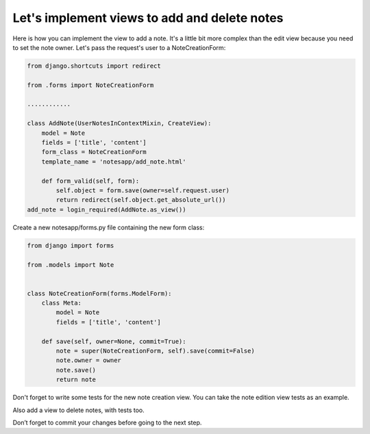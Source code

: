 Let's implement views to add and delete notes
=============================================

Here is how you can implement the view to add a note. It's a little bit more complex than the edit view because you need to set the note owner.
Let's pass the request's user to a NoteCreationForm:

.. code-block:: python

    from django.shortcuts import redirect

    from .forms import NoteCreationForm

    ............

    class AddNote(UserNotesInContextMixin, CreateView):
        model = Note
        fields = ['title', 'content']
        form_class = NoteCreationForm
        template_name = 'notesapp/add_note.html'

        def form_valid(self, form):
            self.object = form.save(owner=self.request.user)
            return redirect(self.object.get_absolute_url())
    add_note = login_required(AddNote.as_view())

Create a new notesapp/forms.py file containing the new form class:

.. code-block:: python

    from django import forms

    from .models import Note


    class NoteCreationForm(forms.ModelForm):
        class Meta:
            model = Note
            fields = ['title', 'content']

        def save(self, owner=None, commit=True):
            note = super(NoteCreationForm, self).save(commit=False)
            note.owner = owner
            note.save()
            return note

Don't forget to write some tests for the new note creation view. You can take the note edition view tests as an example.

Also add a view to delete notes, with tests too.

Don’t forget to commit your changes before going to the next step.

